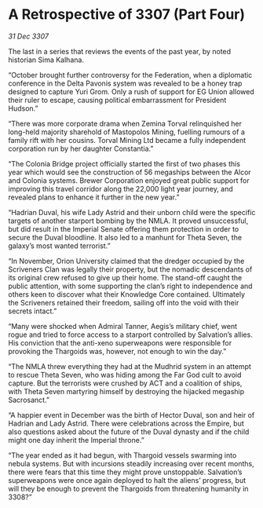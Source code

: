 * A Retrospective of 3307 (Part Four)

/31 Dec 3307/

The last in a series that reviews the events of the past year, by noted historian Sima Kalhana. 

“October brought further controversy for the Federation, when a diplomatic conference in the Delta Pavonis system was revealed to be a honey trap designed to capture Yuri Grom. Only a rush of support for EG Union allowed their ruler to escape, causing political embarrassment for President Hudson.” 

“There was more corporate drama when Zemina Torval relinquished her long-held majority sharehold of Mastopolos Mining, fuelling rumours of a family rift with her cousins. Torval Mining Ltd became a fully independent corporation run by her daughter Constantia.” 

“The Colonia Bridge project officially started the first of two phases this year which would see the construction of 56 megaships between the Alcor and Colonia systems. Brewer Corporation enjoyed great public support for improving this travel corridor along the 22,000 light year journey, and revealed plans to enhance it further in the new year.” 

“Hadrian Duval, his wife Lady Astrid and their unborn child were the specific targets of another starport bombing by the NMLA. It proved unsuccessful, but did result in the Imperial Senate offering them protection in order to secure the Duval bloodline. It also led to a manhunt for Theta Seven, the galaxy’s most wanted terrorist.” 

“In November, Orion University claimed that the dredger occupied by the Scriveners Clan was legally their property, but the nomadic descendants of its original crew refused to give up their home. The stand-off caught the public attention, with some supporting the clan’s right to independence and others keen to discover what their Knowledge Core contained. Ultimately the Scriveners retained their freedom, sailing off into the void with their secrets intact.” 

“Many were shocked when Admiral Tanner, Aegis’s military chief, went rogue and tried to force access to a starport controlled by Salvation’s allies. His conviction that the anti-xeno superweapons were responsible for provoking the Thargoids was, however, not enough to win the day.” 

“The NMLA threw everything they had at the Mudhrid system in an attempt to rescue Theta Seven, who was hiding among the Far God cult to avoid capture. But the terrorists were crushed by ACT and a coalition of ships, with Theta Seven martyring himself by destroying the hijacked megaship Sacrosanct.” 

“A happier event in December was the birth of Hector Duval, son and heir of Hadrian and Lady Astrid. There were celebrations across the Empire, but also questions asked about the future of the Duval dynasty and if the child might one day inherit the Imperial throne.” 

“The year ended as it had begun, with Thargoid vessels swarming into nebula systems. But with incursions steadily increasing over recent months, there were fears that this time they might prove unstoppable. Salvation’s superweapons were once again deployed to halt the aliens’ progress, but will they be enough to prevent the Thargoids from threatening humanity in 3308?”